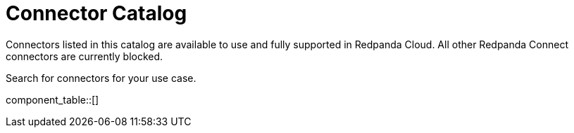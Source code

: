 = Connector Catalog
:description: A searchable list of connectors available for use in Redpanda Cloud.

Connectors listed in this catalog are available to use and fully supported in Redpanda Cloud. All other Redpanda Connect connectors are currently blocked.

Search for connectors for your use case.

component_table::[]